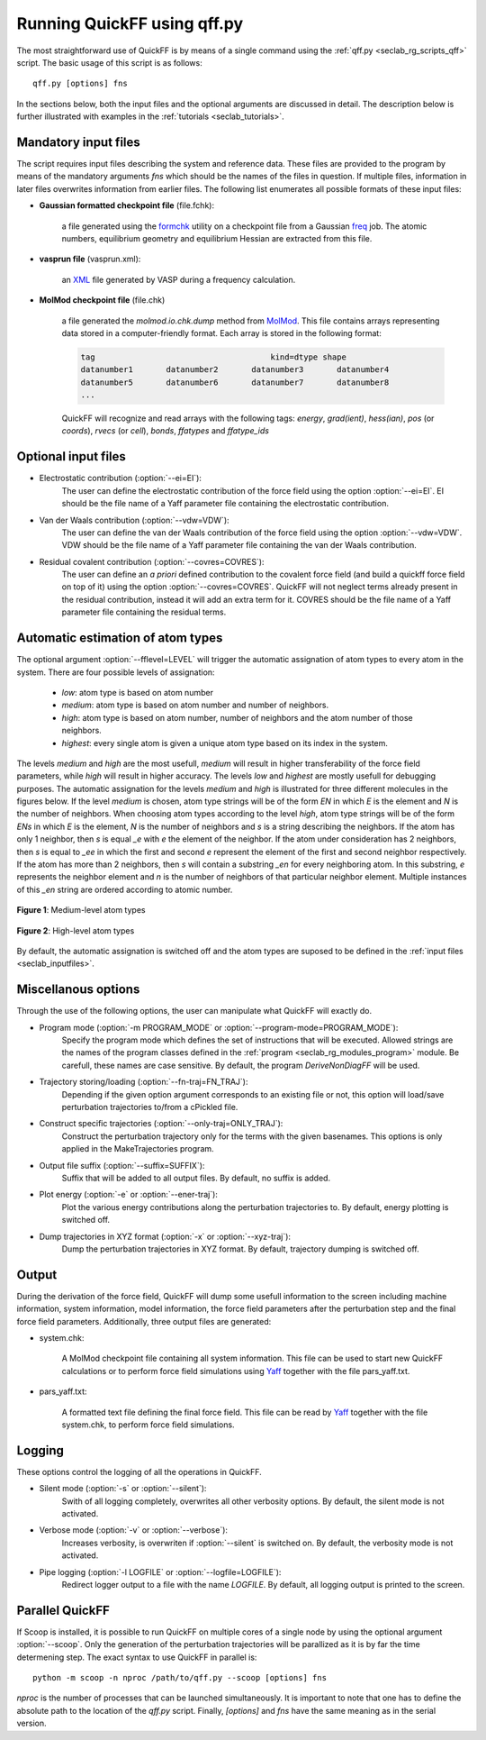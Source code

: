 .. _seclab_ug_script:

Running QuickFF using qff.py
############################

The most straightforward use of QuickFF is by means of a single command using 
the :ref:`qff.py <seclab_rg_scripts_qff>` script. The basic usage of this script
is as follows::

    qff.py [options] fns

In the sections below, both the input files and the optional arguments are
discussed in detail. The description below is further illustrated with examples
in the :ref:`tutorials <seclab_tutorials>`.

.. _seclab_inputfiles:

Mandatory input files
=====================

The script requires input files describing the system and reference 
data. These files are provided to the program by means of the mandatory 
arguments `fns` which should be the names of the files in question. If multiple
files, information in later files overwrites information from earlier files. The 
following list enumerates all possible formats of these input files:

* **Gaussian formatted checkpoint file** (file.fchk): 

    a file generated using the 
    `formchk <http://www.gaussian.com/g_tech/g_ur/u_formchk.htm>`_ utility on a
    checkpoint file from a Gaussian 
    `freq <http://www.gaussian.com/g_tech/g_ur/k_freq.htm>`_ job. The atomic 
    numbers, equilibrium geometry and equilibrium Hessian are extracted from 
    this file.


* **vasprun file** (vasprun.xml):

    an `XML <https://www.w3.org/TR/REC-xml>`_ file generated by VASP during a
    frequency calculation.

* **MolMod checkpoint file** (file.chk)

    a file generated the `molmod.io.chk.dump` method from 
    `MolMod <http://molmod.github.com/molmod/>`_. This file contains arrays 
    representing data stored in a computer-friendly format. Each array is stored
    in the following format:
    
    .. code-block:: python
    
        tag                                     kind=dtype shape
        datanumber1       datanumber2       datanumber3       datanumber4
        datanumber5       datanumber6       datanumber7       datanumber8
        ...
        
    QuickFF will recognize and read arrays with the following tags: *energy*,
    *grad(ient)*, *hess(ian)*, *pos* (or *coords*), *rvecs* (or *cell*), 
    *bonds*, *ffatypes* and *ffatype_ids*

Optional input files
====================

* Electrostatic contribution (:option:`--ei=EI`):
    The user can define the electrostatic contribution of the force field using
    the option :option:`--ei=EI`. EI should be the file name of a Yaff parameter
    file containing the electrostatic contribution.

* Van der Waals contribution (:option:`--vdw=VDW`):
    The user can define the van der Waals contribution of the force field using
    the option :option:`--vdw=VDW`. VDW should be the file name of a Yaff 
    parameter file containing the van der Waals contribution.

* Residual covalent contribution (:option:`--covres=COVRES`):
    The user can define an `a priori` defined contribution to the covalent
    force field (and build a quickff force field on top of it) using the option
    :option:`--covres=COVRES`. QuickFF will not neglect terms already present 
    in the residual contribution, instead it will add an extra term for it. 
    COVRES should be the file name of a Yaff parameter file containing the 
    residual terms.

.. _seclab_ug_atype_estimator:

Automatic estimation of atom types
==================================
    
The optional argument :option:`--fflevel=LEVEL` will trigger the automatic 
assignation of atom types to every atom in the system. There are four possible 
levels of assignation:

    - *low*: atom type is based on atom number
    - *medium*: atom type is based on atom number and number of neighbors. 
    - *high*: atom type is based on atom number, number of neighbors and the atom number of those neighbors. 
    - *highest*: every single atom is given a unique atom type based on its index in the system.

The levels `medium` and `high` are the most usefull, `medium` will result in 
higher transferability of the force field parameters, while `high` will
result in higher accuracy. The levels `low` and `highest` are mostly usefull
for debugging purposes. The automatic assignation for the levels `medium` 
and `high` is illustrated for three different molecules in the figures 
below. If the level `medium` is chosen, atom type strings will be of the 
form *EN* in which *E* is the element and *N* is the number of neighbors. 
When choosing atom types according to the level `high`, atom type strings 
will be of the form *ENs* in which *E* is the element, *N* is the number 
of neighbors and *s* is a string describing the neighbors. If the atom has 
only 1 neighbor, then *s* is equal *_e* with *e* the element of the 
neighbor. If the atom under consideration has 2 neighbors, then *s* is equal
to *_ee* in which the first and second *e* represent the element of the 
first and second neighbor respectively. If the atom has more than 2 
neighbors, then *s* will contain a substring *_en* for every neighboring 
atom. In this substring, *e* represents the neighbor element and *n* is the
number of neighbors of that particular neighbor element. Multiple instances of 
this *_en* string are ordered according to atomic number.

.. figure:: atypes_medium.png
    :scale: 50 %
    :alt: Medium-level atom types
    :align: center
    
    **Figure 1**: Medium-level atom types

.. figure:: atypes_high.png
    :scale: 50 %
    :alt: High-level atom types
    :align: center
    
    **Figure 2**: High-level atom types

By default, the automatic assignation is switched off and the atom types are
suposed to be defined in the :ref:`input files <seclab_inputfiles>`.

Miscellanous options
====================

Through the use of the following options, the user can manipulate what QuickFF
will exactly do.

* Program mode (:option:`-m PROGRAM_MODE` or :option:`--program-mode=PROGRAM_MODE`):
    Specify the program mode which defines the set of instructions that will be
    executed. Allowed strings are the names of the program classes defined in
    the :ref:`program <seclab_rg_modules_program>` module. Be carefull, these
    names are case sensitive. By default, the program `DeriveNonDiagFF` will be
    used.

* Trajectory storing/loading (:option:`--fn-traj=FN_TRAJ`):
    Depending if the given option argument corresponds to an existing file or 
    not, this option will load/save perturbation trajectories to/from a cPickled 
    file.

* Construct specific trajectories (:option:`--only-traj=ONLY_TRAJ`):
    Construct the perturbation trajectory only for the terms with the given
    basenames. This options is only applied in the MakeTrajectories program.

* Output file suffix (:option:`--suffix=SUFFIX`):
    Suffix that will be added to all output files. By default, no suffix is 
    added.

* Plot energy (:option:`-e` or :option:`--ener-traj`):
    Plot the various energy contributions along the perturbation trajectories
    to. By default, energy plotting is switched off.

* Dump trajectories in XYZ format (:option:`-x` or :option:`--xyz-traj`):
    Dump the perturbation trajectories in XYZ format. By default, trajectory
    dumping is switched off.

Output
======

During the derivation of the force field, QuickFF will dump some usefull
information to the screen including machine information, system information, 
model information, the force field parameters after the perturbation step and
the final force field parameters. Additionally, three output files are
generated:

* system.chk:

    A MolMod checkpoint file containing all system information. This file can be
    used to start new QuickFF calculations or to perform force field simulations
    using `Yaff <http://molmod.github.io/yaff/>`_ together with the file 
    pars_yaff.txt.

* pars_yaff.txt:
    
    A formatted text file defining the final force field. This file can be read
    by `Yaff <http://molmod.github.io/yaff/>`_ together with the file 
    system.chk, to perform force field simulations.

Logging
=======

These options control the logging of all the operations in QuickFF.

* Silent mode (:option:`-s` or :option:`--silent`):
    Swith of all logging completely, overwrites all other verbosity options. By
    default, the silent mode is not activated.

* Verbose mode (:option:`-v` or :option:`--verbose`):
    Increases verbosity, is overwriten if :option:`--silent` is switched on. By
    default, the verbosity mode is not activated.

* Pipe logging (:option:`-l LOGFILE` or :option:`--logfile=LOGFILE`):
    Redirect logger output to a file with the name `LOGFILE`. By default, all
    logging output is printed to the screen.


Parallel QuickFF
================

If Scoop is installed, it is possible to run QuickFF on multiple cores of a 
single node by using the optional argument :option:`--scoop`. Only the 
generation of the perturbation trajectories will be parallized as it is by far
the time determening step. The exact syntax to use QuickFF in parallel is::

    python -m scoop -n nproc /path/to/qff.py --scoop [options] fns

*nproc* is the number of processes that can be launched simultaneously. It is
important to note that one has to define the absolute path to the location of 
the `qff.py` script. Finally, `[options]` and `fns` have the same meaning as
in the serial version.
